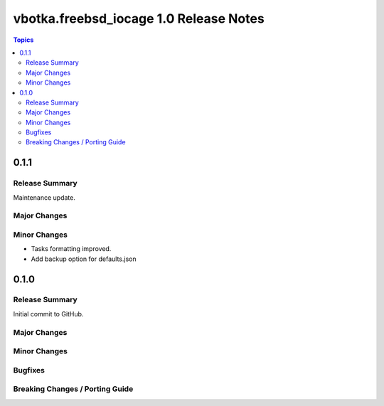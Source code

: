 =======================================
vbotka.freebsd_iocage 1.0 Release Notes
=======================================

.. contents:: Topics


0.1.1
=====

Release Summary
---------------
Maintenance update.

Major Changes
-------------

Minor Changes
-------------
* Tasks formatting improved.
* Add backup option for defaults.json


0.1.0
=====

Release Summary
---------------

Initial commit to GitHub.

Major Changes
-------------

Minor Changes
-------------

Bugfixes
--------

Breaking Changes / Porting Guide
--------------------------------
